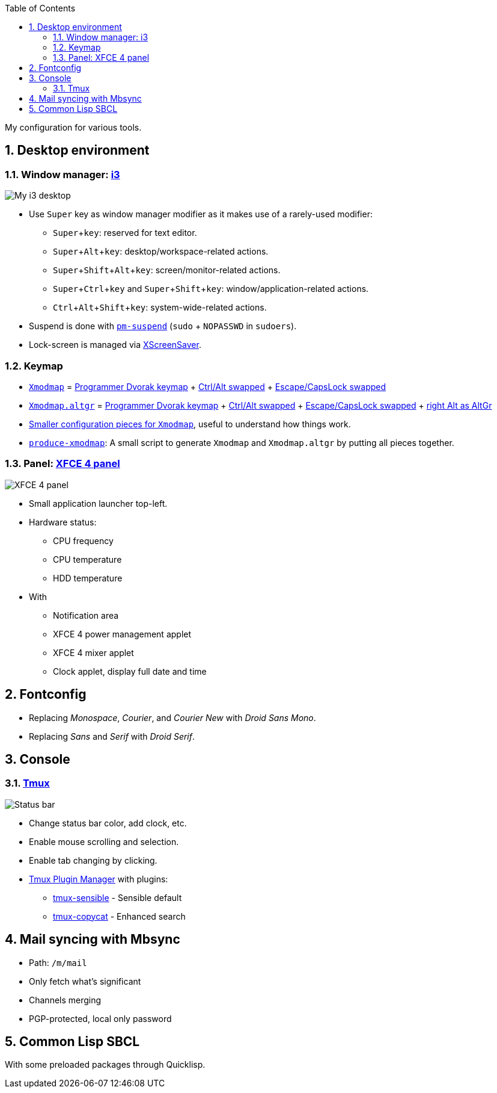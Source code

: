 :Author: Nguyễn Hà Dương (cmpitg)
:Email: <cmpitg@gmail.com>
:toc: left
:toclevels: 4
:numbered:
:icons: font
:experimental: true

My configuration for various tools.

== Desktop environment

=== Window manager: link:i3[i3]

image::Misc/Images/2015-05-02_20:49:42_Selection.jpg[My i3 desktop]

* Use kbd:[Super] key as window manager modifier as it makes use of a rarely-used
   modifier:
** kbd:[Super + key]: reserved for text editor.
** kbd:[Super + Alt + key]: desktop/workspace-related actions.
** kbd:[Super + Shift + Alt + key]: screen/monitor-related actions.
** kbd:[Super + Ctrl + key] and kbd:[Super + Shift + key]:
    window/application-related actions.
** kbd:[Ctrl + Alt + Shift + key]: system-wide-related actions.

* Suspend is done with http://pm-utils.freedesktop.org/wiki/[`pm-suspend]`
   (`sudo` {plus} `NOPASSWD` in `sudoers`).

* Lock-screen is managed via http://www.jwz.org/xscreensaver/[XScreenSaver].

=== Keymap

* link:xmodmap/Xmodmap[`Xmodmap`] =
  link:http://www.kaufmann.no/roland/dvorak/[Programmer Dvorak keymap] {plus}
  link:xmodmap/Pieces/Xmodmap-swap-Control-Alt[Ctrl/Alt swapped] {plus}
  link:xmodmap/Pieces/Xmodmap-swap-CapsLock-Escape[Escape/CapsLock swapped]

* link:xmodmap/Xmodmap[`Xmodmap.altgr`] =
  link:http://www.kaufmann.no/roland/dvorak/[Programmer Dvorak keymap] {plus}
  link:xmodmap/Pieces/Xmodmap-swap-Control-Alt[Ctrl/Alt swapped] {plus}
  link:xmodmap/Pieces/Xmodmap-swap-CapsLock-Escape[Escape/CapsLock swapped]
  {plus} link:xmodmap/Pieces/Xmodmap-add-right-AltGr[right Alt as AltGr]

* link:xmodmap/Pieces[Smaller configuration pieces for `Xmodmap`], useful to
  understand how things work.

* link:xmodmap/produce-xmodmap[`produce-xmodmap`]: A small script to generate
  `Xmodmap` and `Xmodmap.altgr` by putting all pieces together.

=== Panel: link:xfce4/xfconf/xfce-perchannel-xml/xfce4-panel.xml[XFCE 4 panel]

image::Misc/Images/2015-05-02_Panel.jpg[XFCE 4 panel]

* Small application launcher top-left.

* Hardware status:
** CPU frequency
** CPU temperature
** HDD temperature

* With
** Notification area
** XFCE 4 power management applet
** XFCE 4 mixer applet
** Clock applet, display full date and time

== Fontconfig

* Replacing _Monospace_, _Courier_, and _Courier New_ with _Droid Sans Mono_.
* Replacing _Sans_ and _Serif_ with _Droid Serif_.

== Console

=== link:tmux/tmux.conf[Tmux]

image::Misc/Images/2015-05-01_11:11:40_Selection.jpg[Status bar]

* Change status bar color, add clock, etc.
* Enable mouse scrolling and selection.
* Enable tab changing by clicking.
* https://github.com/tmux-plugins/tpm[Tmux Plugin Manager] with plugins:
** https://github.com/tmux-plugins/tmux-sensible[tmux-sensible] - Sensible
   default
** https://github.com/tmux-plugins/tmux-copycat[tmux-copycat] - Enhanced search

== Mail syncing with Mbsync

* Path: `/m/mail`
* Only fetch what's significant
* Channels merging
* PGP-protected, local only password

== Common Lisp SBCL

With some preloaded packages through Quicklisp.
